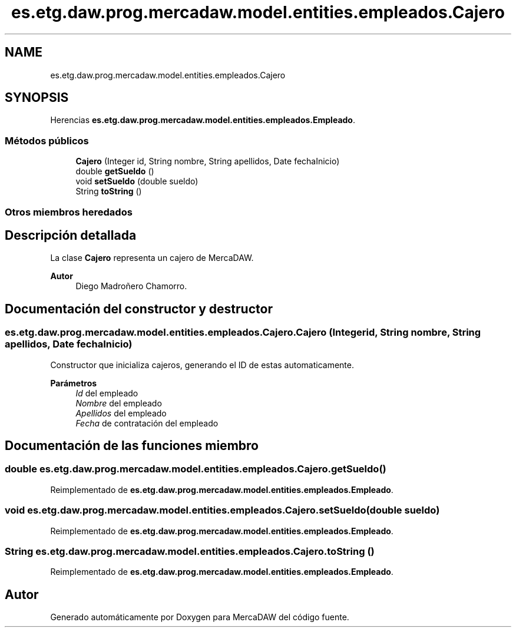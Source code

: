 .TH "es.etg.daw.prog.mercadaw.model.entities.empleados.Cajero" 3 "Domingo, 19 de Mayo de 2024" "MercaDAW" \" -*- nroff -*-
.ad l
.nh
.SH NAME
es.etg.daw.prog.mercadaw.model.entities.empleados.Cajero
.SH SYNOPSIS
.br
.PP
.PP
Herencias \fBes\&.etg\&.daw\&.prog\&.mercadaw\&.model\&.entities\&.empleados\&.Empleado\fP\&.
.SS "Métodos públicos"

.in +1c
.ti -1c
.RI "\fBCajero\fP (Integer id, String nombre, String apellidos, Date fechaInicio)"
.br
.ti -1c
.RI "double \fBgetSueldo\fP ()"
.br
.ti -1c
.RI "void \fBsetSueldo\fP (double sueldo)"
.br
.ti -1c
.RI "String \fBtoString\fP ()"
.br
.in -1c
.SS "Otros miembros heredados"
.SH "Descripción detallada"
.PP 
La clase \fBCajero\fP representa un cajero de MercaDAW\&. 
.PP
\fBAutor\fP
.RS 4
Diego Madroñero Chamorro\&. 
.RE
.PP

.SH "Documentación del constructor y destructor"
.PP 
.SS "es\&.etg\&.daw\&.prog\&.mercadaw\&.model\&.entities\&.empleados\&.Cajero\&.Cajero (Integer id, String nombre, String apellidos, Date fechaInicio)"
Constructor que inicializa cajeros, generando el ID de estas automaticamente\&. 
.PP
\fBParámetros\fP
.RS 4
\fIId\fP del empleado 
.br
\fINombre\fP del empleado 
.br
\fIApellidos\fP del empleado 
.br
\fIFecha\fP de contratación del empleado 
.RE
.PP

.SH "Documentación de las funciones miembro"
.PP 
.SS "double es\&.etg\&.daw\&.prog\&.mercadaw\&.model\&.entities\&.empleados\&.Cajero\&.getSueldo ()"

.PP
Reimplementado de \fBes\&.etg\&.daw\&.prog\&.mercadaw\&.model\&.entities\&.empleados\&.Empleado\fP\&.
.SS "void es\&.etg\&.daw\&.prog\&.mercadaw\&.model\&.entities\&.empleados\&.Cajero\&.setSueldo (double sueldo)"

.PP
Reimplementado de \fBes\&.etg\&.daw\&.prog\&.mercadaw\&.model\&.entities\&.empleados\&.Empleado\fP\&.
.SS "String es\&.etg\&.daw\&.prog\&.mercadaw\&.model\&.entities\&.empleados\&.Cajero\&.toString ()"

.PP
Reimplementado de \fBes\&.etg\&.daw\&.prog\&.mercadaw\&.model\&.entities\&.empleados\&.Empleado\fP\&.

.SH "Autor"
.PP 
Generado automáticamente por Doxygen para MercaDAW del código fuente\&.
